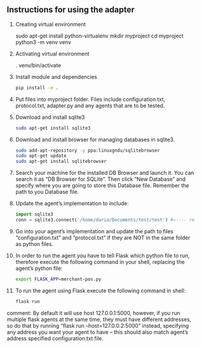 ** Instructions for using the adapter

1) Creating virtual environment
   #+begin_src: sh
   sudo apt-get install python-virtualenv
   mkdir myproject
   cd myproject
   python3 -m venv venv
   #+end_src

2) Activating virtual environment
   #+begin_src: sh
   . venv/bin/activate
   #+end_src

3) Install module and dependencies
   #+begin_src sh
   pip install -e .
   #+end_src

4) Put files into myproject folder. Files include configuration.txt, protocol.txt, adapter.py and any agents that are to be tested.

5) Download and install sqlite3
    #+begin_src sh
    sudo apt-get install sqlite3
    #+end_src

6) Download and install browser for managing databases in sqlite3.
    #+begin_src sh
    sudo add-apt-repository -y ppa:linuxgndu/sqlitebrowser
    sudo apt-get update
    sudo apt-get install sqlitebrowser
    #+end_src

7) Search your machine for the installed DB Browser and launch it. You can search it as “DB Browser for SQLite”. Then click “New Database” and specify where you are going to store this Database file. Remember the path to you Database file.

8) Update the agent’s implementation to include:
   #+begin_src python
   import sqlite3
   conn = sqlite3.connect('/home/daria/Documents/test/test') #←---- replace this path to you Database file with the one you’ve remembered in step 6.
   #+end_src

9) Go into your agent’s implementation and update the path to files “configuration.txt” and “protocol.txt” if they are NOT in the same folder as python files.

10) In order to run the agent you have to tell Flask which python file to run, therefore execute the following command in your shell, replacing the agent’s python file:
    #+begin_src sh
    export FLASK_APP=merchant-pos.py
    #+end_src

11) To run the agent using Flask execute the following command in shell:
    #+begin_src sh
    flask run
    #+end_src

comment: By default it will use host 127.0.0.1:5000, however, if you run multiple flask agents at the same time, they must have different addresses, so do that by running “flask run --host=127.0.0.2:5000” instead, specifying any address you want your agent to have – this should also match agent’s address specified configuration.txt file.
